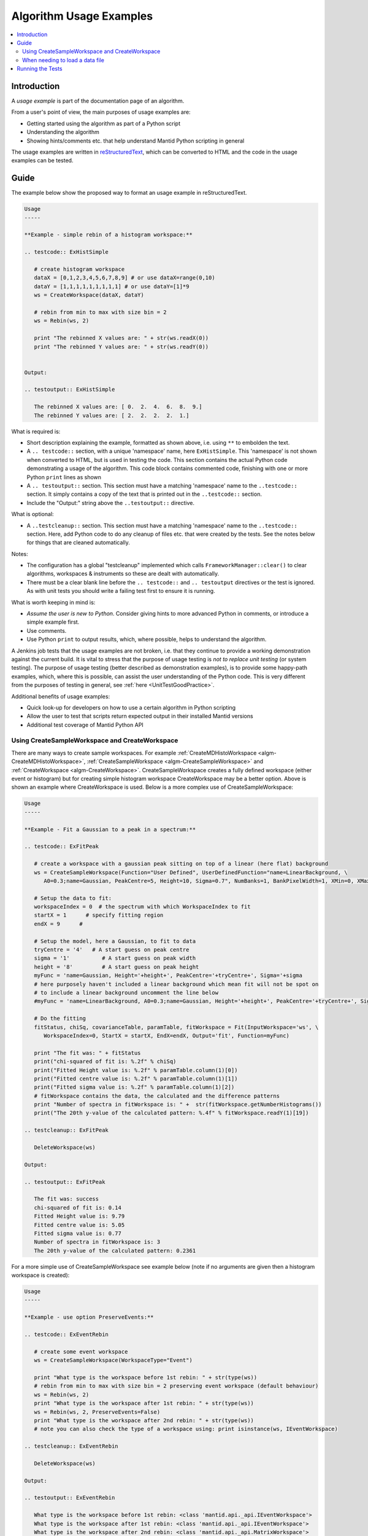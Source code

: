 .. _AlgorithmUsageExamples:

========================
Algorithm Usage Examples
========================

.. contents::
  :local:

Introduction
============

A *usage example* is part of the documentation page of an algorithm.

From a user's point of view, the main purposes of usage examples are:

* Getting started using the algorithm as part of a Python script
* Understanding the algorithm
* Showing hints/comments etc. that help understand Mantid Python scripting in general

The usage examples are written in `reStructuredText <http://docutils.sourceforge.net/rst.html>`__, which can be converted to HTML and the code in the usage examples can be tested.

Guide
=====

The example below show the proposed way to format an usage example in reStructuredText.

.. code-block:: rest

   Usage
   -----

   **Example - simple rebin of a histogram workspace:**

   .. testcode:: ExHistSimple

      # create histogram workspace
      dataX = [0,1,2,3,4,5,6,7,8,9] # or use dataX=range(0,10)
      dataY = [1,1,1,1,1,1,1,1,1] # or use dataY=[1]*9
      ws = CreateWorkspace(dataX, dataY)

      # rebin from min to max with size bin = 2
      ws = Rebin(ws, 2)

      print "The rebinned X values are: " + str(ws.readX(0))
      print "The rebinned Y values are: " + str(ws.readY(0))


   Output:

   .. testoutput:: ExHistSimple

      The rebinned X values are: [ 0.  2.  4.  6.  8.  9.]
      The rebinned Y values are: [ 2.  2.  2.  2.  1.]

What is required is:

* Short description explaining the example, formatted as shown above, i.e. using ``**`` to embolden the text.
* A ``.. testcode::`` section, with a unique 'namespace' name, here ``ExHistSimple``. This 'namespace' is not shown when converted to HTML, but is used in testing the code. This section contains the actual Python code demonstrating a usage of the algorithm. This code block contains commented code, finishing with one or more Python ``print`` lines as shown
* A ``.. testoutput::`` section. This section must have a matching 'namespace' name to the ``..testcode::`` section. It simply contains a copy of the text that is printed out in the ``..testcode::`` section.
* Include the "Output:" string above the ``..testoutput::`` directive.

What is optional:

* A ``..testcleanup::`` section. This section must have a matching 'namespace' name to the ``..testcode::`` section. Here, add Python code to do any cleanup of files etc. that were created by the tests. See the notes below for things that are cleaned automatically.

Notes:

* The configuration has a global "testcleanup" implemented which calls ``FrameworkManager::clear()`` to clear algorithms, workspaces & instruments so these are dealt with automatically.
* There must be a clear blank line before the ``.. testcode::`` and ``.. testoutput`` directives or the test is ignored. As with unit tests you should write a failing test first to ensure it is running.

What is worth keeping in mind is:

* *Assume the user is new to Python*. Consider giving hints to more advanced Python in comments, or introduce a simple example first.
* Use comments.
* Use Python ``print`` to output results, which, where possible, helps to understand the algorithm.

A Jenkins job tests that the usage examples are not broken, i.e. that they continue to provide a working demonstration against the current build. It is vital to stress that the purpose of usage testing is *not to replace unit testing* (or system testing). The purpose of usage testing (better described as demonstration examples), is to provide some happy-path examples, which, where this is possible, can assist the user understanding of the Python code. This is very different from the purposes of testing in general, see :ref:`here <UnitTestGoodPractice>`.

Additional benefits of usage examples:

* Quick look-up for developers on how to use a certain algorithm in Python scripting
* Allow the user to test that scripts return expected output in their installed Mantid versions
* Additional test coverage of Mantid Python API

Using CreateSampleWorkspace and CreateWorkspace
-----------------------------------------------

There are many ways to create sample workspaces. For example :ref:`CreateMDHistoWorkspace <algm-CreateMDHistoWorkspace>`, :ref:`CreateSampleWorkspace <algm-CreateSampleWorkspace>` and :ref:`CreateWorkspace <algm-CreateWorkspace>`. CreateSampleWorkspace creates a fully defined workspace (either event or histogram) but for creating simple histogram workspace CreateWorkspace may be a better option. Above is shown an example where CreateWorkspace is used. Below is a more complex use of CreateSampleWorkspace:

.. code-block:: rest

   Usage
   -----

   **Example - Fit a Gaussian to a peak in a spectrum:**

   .. testcode:: ExFitPeak

      # create a workspace with a gaussian peak sitting on top of a linear (here flat) background
      ws = CreateSampleWorkspace(Function="User Defined", UserDefinedFunction="name=LinearBackground, \
         A0=0.3;name=Gaussian, PeakCentre=5, Height=10, Sigma=0.7", NumBanks=1, BankPixelWidth=1, XMin=0, XMax=10, BinWidth=0.1)

      # Setup the data to fit:
      workspaceIndex = 0  # the spectrum with which WorkspaceIndex to fit
      startX = 1      # specify fitting region
      endX = 9      #

      # Setup the model, here a Gaussian, to fit to data
      tryCentre = '4'   # A start guess on peak centre
      sigma = '1'          # A start guess on peak width
      height = '8'         # A start guess on peak height
      myFunc = 'name=Gaussian, Height='+height+', PeakCentre='+tryCentre+', Sigma='+sigma
      # here purposely haven't included a linear background which mean fit will not be spot on
      # to include a linear background uncomment the line below
      #myFunc = 'name=LinearBackground, A0=0.3;name=Gaussian, Height='+height+', PeakCentre='+tryCentre+', Sigma='+sigma

      # Do the fitting
      fitStatus, chiSq, covarianceTable, paramTable, fitWorkspace = Fit(InputWorkspace='ws', \
         WorkspaceIndex=0, StartX = startX, EndX=endX, Output='fit', Function=myFunc)

      print "The fit was: " + fitStatus
      print("chi-squared of fit is: %.2f" % chiSq)
      print("Fitted Height value is: %.2f" % paramTable.column(1)[0])
      print("Fitted centre value is: %.2f" % paramTable.column(1)[1])
      print("Fitted sigma value is: %.2f" % paramTable.column(1)[2])
      # fitWorkspace contains the data, the calculated and the difference patterns
      print "Number of spectra in fitWorkspace is: " +  str(fitWorkspace.getNumberHistograms())
      print("The 20th y-value of the calculated pattern: %.4f" % fitWorkspace.readY(1)[19])

   .. testcleanup:: ExFitPeak

      DeleteWorkspace(ws)

   Output:

   .. testoutput:: ExFitPeak

      The fit was: success
      chi-squared of fit is: 0.14
      Fitted Height value is: 9.79
      Fitted centre value is: 5.05
      Fitted sigma value is: 0.77
      Number of spectra in fitWorkspace is: 3
      The 20th y-value of the calculated pattern: 0.2361

For a more simple use of CreateSampleWorkspace see example below (note if no arguments are given then a histogram workspace is created):

.. code-block:: rest

   Usage
   -----

   **Example - use option PreserveEvents:**

   .. testcode:: ExEventRebin

      # create some event workspace
      ws = CreateSampleWorkspace(WorkspaceType="Event")

      print "What type is the workspace before 1st rebin: " + str(type(ws))
      # rebin from min to max with size bin = 2 preserving event workspace (default behaviour)
      ws = Rebin(ws, 2)
      print "What type is the workspace after 1st rebin: " + str(type(ws))
      ws = Rebin(ws, 2, PreserveEvents=False)
      print "What type is the workspace after 2nd rebin: " + str(type(ws))
      # note you can also check the type of a workspace using: print isinstance(ws, IEventWorkspace)

   .. testcleanup:: ExEventRebin

      DeleteWorkspace(ws)

   Output:

   .. testoutput:: ExEventRebin

      What type is the workspace before 1st rebin: <class 'mantid.api._api.IEventWorkspace'>
      What type is the workspace after 1st rebin: <class 'mantid.api._api.IEventWorkspace'>
      What type is the workspace after 2nd rebin: <class 'mantid.api._api.MatrixWorkspace'>

When needing to load a data file
--------------------------------

Instructions to add a new data file to the repository are available :ref:`here <DataFilesForTesting>`. Files from the repository will be bundled up into a .zip file, and this .zip made available for download from the Mantid download page.

If you use files you must add the line

.. code-block:: rest

   .. include:: ../usagedata-note.txt

as shown in the example below. This will generate a note to the user explaining how to download the UsageData.

.. code-block:: rest

   Usage
   -----

   .. include:: ../usagedata-note.txt

   **Example - Load ISIS histogram Nexus file:**
   (see :ref:`LoadISISNexus <algm-LoadISISNexus>` for more options)

   .. testcode:: ExLoadISISnexusHist

      # Load ISIS LOQ histogram dataset
      ws = Load('LOQ49886.nxs')

      print "The 1st x-value of the first spectrum is: " + str(ws.readX(0)[0])

   .. testcleanup:: ExLoadISISnexusHist

      DeleteWorkspace(ws)

   Output:

   .. testoutput:: ExLoadISISnexusHist

      The 1st x-value of the first spectrum is: 5.0

Running the Tests
=================

In order to execute the usage examples tests, you can run the cmake `docs-doctest` target inside of your build folder.

.. code-block:: rest

   cmake --build . --target docs-doctest

On some machines, the usage examples may take a while to run completely.


See :ref:`here <DocumentationGuideForDevs>` for more info on writing documentation.
